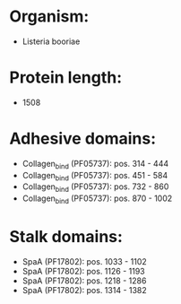 * Organism:
- Listeria booriae
* Protein length:
- 1508
* Adhesive domains:
- Collagen_bind (PF05737): pos. 314 - 444
- Collagen_bind (PF05737): pos. 451 - 584
- Collagen_bind (PF05737): pos. 732 - 860
- Collagen_bind (PF05737): pos. 870 - 1002
* Stalk domains:
- SpaA (PF17802): pos. 1033 - 1102
- SpaA (PF17802): pos. 1126 - 1193
- SpaA (PF17802): pos. 1218 - 1286
- SpaA (PF17802): pos. 1314 - 1382

